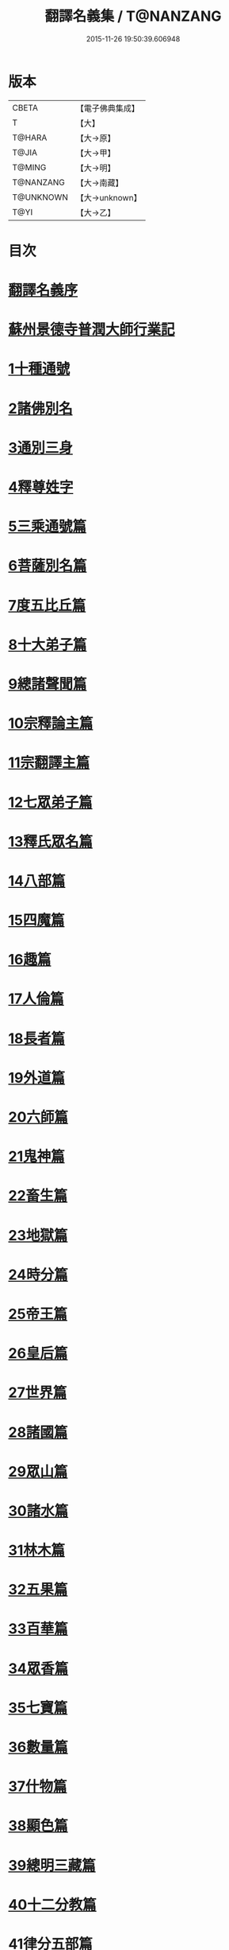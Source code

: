 #+TITLE: 翻譯名義集 / T@NANZANG
#+DATE: 2015-11-26 19:50:39.606948
* 版本
 |     CBETA|【電子佛典集成】|
 |         T|【大】     |
 |    T@HARA|【大→原】   |
 |     T@JIA|【大→甲】   |
 |    T@MING|【大→明】   |
 | T@NANZANG|【大→南藏】  |
 | T@UNKNOWN|【大→unknown】|
 |      T@YI|【大→乙】   |

* 目次
* [[file:KR6s0019_001.txt::001-1055a3][翻譯名義序]]
* [[file:KR6s0019_001.txt::1055b13][蘇州景德寺普潤大師行業記]]
* [[file:KR6s0019_001.txt::1056c3][1十種通號]]
* [[file:KR6s0019_001.txt::1057c13][2諸佛別名]]
* [[file:KR6s0019_001.txt::1058c19][3通別三身]]
* [[file:KR6s0019_001.txt::1059c14][4釋尊姓字]]
* [[file:KR6s0019_001.txt::1060b13][5三乘通號篇]]
* [[file:KR6s0019_001.txt::1061b17][6菩薩別名篇]]
* [[file:KR6s0019_001.txt::1062c19][7度五比丘篇]]
* [[file:KR6s0019_001.txt::1063a16][8十大弟子篇]]
* [[file:KR6s0019_001.txt::1064a23][9總諸聲聞篇]]
* [[file:KR6s0019_001.txt::1065b24][10宗釋論主篇]]
* [[file:KR6s0019_001.txt::1067c4][11宗翻譯主篇]]
* [[file:KR6s0019_001.txt::1072a18][12七眾弟子篇]]
* [[file:KR6s0019_001.txt::1073b8][13釋氏眾名篇]]
* [[file:KR6s0019_002.txt::002-1075a29][14八部篇]]
* [[file:KR6s0019_002.txt::1079c17][15四魔篇]]
* [[file:KR6s0019_002.txt::1080b23][16趣篇]]
* [[file:KR6s0019_002.txt::1081a24][17人倫篇]]
* [[file:KR6s0019_002.txt::1083b8][18長者篇]]
* [[file:KR6s0019_002.txt::1084a2][19外道篇]]
* [[file:KR6s0019_002.txt::1084c25][20六師篇]]
* [[file:KR6s0019_002.txt::1085b24][21鬼神篇]]
* [[file:KR6s0019_002.txt::1087b19][22畜生篇]]
* [[file:KR6s0019_002.txt::1091c8][23地獄篇]]
* [[file:KR6s0019_002.txt::1092b21][24時分篇]]
* [[file:KR6s0019_003.txt::003-1093c16][25帝王篇]]
* [[file:KR6s0019_003.txt::1095a19][26皇后篇]]
* [[file:KR6s0019_003.txt::1095b22][27世界篇]]
* [[file:KR6s0019_003.txt::1096b23][28諸國篇]]
* [[file:KR6s0019_003.txt::1098c4][29眾山篇]]
* [[file:KR6s0019_003.txt::1099b16][30諸水篇]]
* [[file:KR6s0019_003.txt::1100b3][31林木篇]]
* [[file:KR6s0019_003.txt::1102c11][32五果篇]]
* [[file:KR6s0019_003.txt::1103b6][33百華篇]]
* [[file:KR6s0019_003.txt::1104a20][34眾香篇]]
* [[file:KR6s0019_003.txt::1105a18][35七寶篇]]
* [[file:KR6s0019_003.txt::1106b9][36數量篇]]
* [[file:KR6s0019_003.txt::1107c16][37什物篇]]
* [[file:KR6s0019_003.txt::1109b5][38顯色篇]]
* [[file:KR6s0019_004.txt::004-1110a23][39總明三藏篇]]
* [[file:KR6s0019_004.txt::1111b7][40十二分教篇]]
* [[file:KR6s0019_004.txt::1113a21][41律分五部篇]]
* [[file:KR6s0019_004.txt::1113c7][42論開八聚篇]]
* [[file:KR6s0019_004.txt::1114a15][43示三學法篇]]
* [[file:KR6s0019_004.txt::1115b28][44辨六度法篇]]
* [[file:KR6s0019_004.txt::1117a17][45釋十二支篇]]
* [[file:KR6s0019_004.txt::1117b18][46明四諦法篇]]
* [[file:KR6s0019_004.txt::1118b8][47止觀三義篇]]
* [[file:KR6s0019_004.txt::1119a25][48眾善行法篇]]
* [[file:KR6s0019_005.txt::005-1127c20][49三德祕藏篇]]
* [[file:KR6s0019_005.txt::1129b12][50法寶眾名篇]]
* [[file:KR6s0019_005.txt::1132b19][51四十二字篇]]
* [[file:KR6s0019_005.txt::1136c4][52名句文法篇]]
* [[file:KR6s0019_005.txt::1140a24][53增數譬喻篇]]
* [[file:KR6s0019_005.txt::1144a23][54半滿書籍篇]]
* [[file:KR6s0019_006.txt::006-1146c28][55唐梵字體篇]]
* [[file:KR6s0019_006.txt::1149a25][56煩惱惑業篇]]
* [[file:KR6s0019_006.txt::1151c5][57心意識法篇]]
* [[file:KR6s0019_006.txt::1159c24][58陰入界法篇]]
* [[file:KR6s0019_007.txt::007-1166c11][59寺塔壇幢篇]]
* [[file:KR6s0019_007.txt::1168b17][60犍稚道具篇]]
* [[file:KR6s0019_007.txt::1170a27][61沙門服相篇]]
* [[file:KR6s0019_007.txt::1172b17][62齋法四食篇]]
* [[file:KR6s0019_007.txt::1174c18][63篇聚名報篇]]
* [[file:KR6s0019_007.txt::1175b25][64統論二諦篇]]
* 卷
** [[file:KR6s0019_001.txt][翻譯名義集 1]]
** [[file:KR6s0019_002.txt][翻譯名義集 2]]
** [[file:KR6s0019_003.txt][翻譯名義集 3]]
** [[file:KR6s0019_004.txt][翻譯名義集 4]]
** [[file:KR6s0019_005.txt][翻譯名義集 5]]
** [[file:KR6s0019_006.txt][翻譯名義集 6]]
** [[file:KR6s0019_007.txt][翻譯名義集 7]]
